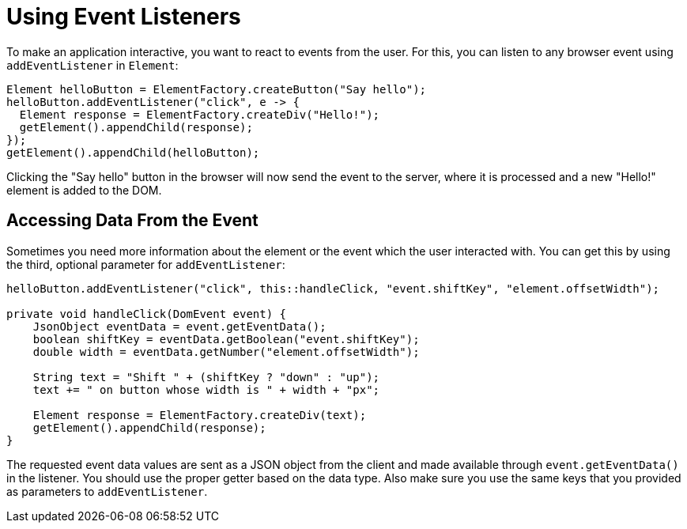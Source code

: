 = Using Event Listeners

To make an application interactive, you want to react to events from the user. For this, you can listen to any browser event using `addEventListener` in `Element`:

[source,java]
----
Element helloButton = ElementFactory.createButton("Say hello");
helloButton.addEventListener("click", e -> {
  Element response = ElementFactory.createDiv("Hello!");
  getElement().appendChild(response);
});
getElement().appendChild(helloButton);
----

Clicking the "Say hello" button in the browser will now send the event to the server, where it is processed and a new "Hello!" element is added to the DOM.

== Accessing Data From the Event

Sometimes you need more information about the element or the event which the user interacted with. You can get this by using the third, optional parameter for `addEventListener`:

[source,java]
----
helloButton.addEventListener("click", this::handleClick, "event.shiftKey", "element.offsetWidth");

private void handleClick(DomEvent event) {
    JsonObject eventData = event.getEventData();
    boolean shiftKey = eventData.getBoolean("event.shiftKey");
    double width = eventData.getNumber("element.offsetWidth");

    String text = "Shift " + (shiftKey ? "down" : "up");
    text += " on button whose width is " + width + "px";

    Element response = ElementFactory.createDiv(text);
    getElement().appendChild(response);
}
----

The requested event data values are sent as a JSON object from the client and made available through `event.getEventData()` in the listener.
You should use the proper getter based on the data type.
Also make sure you use the same keys that you provided as parameters to `addEventListener`.
